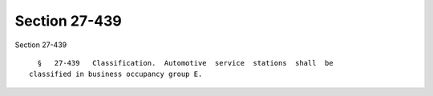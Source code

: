 Section 27-439
==============

Section 27-439 ::    
        
     
        §   27-439   Classification.  Automotive  service  stations  shall  be
      classified in business occupancy group E.
    
    
    
    
    
    
    